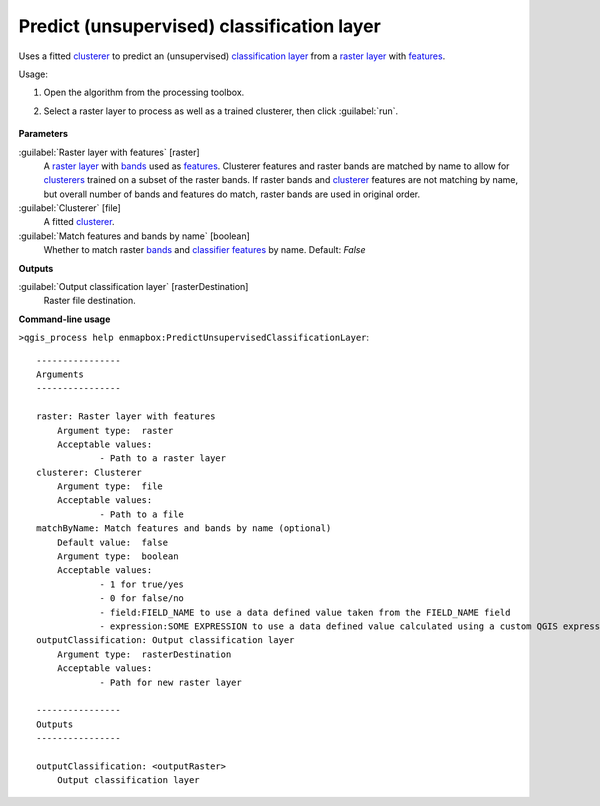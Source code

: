 
..
  ## AUTOGENERATED TITLE START

.. _Predict (unsupervised) classification layer:

*******************************************
Predict (unsupervised) classification layer
*******************************************

..
  ## AUTOGENERATED TITLE END


..
  ## AUTOGENERATED DESCRIPTION START

Uses a fitted `clusterer <https://enmap-box.readthedocs.io/en/latest/general/glossary.html#term-clusterer>`_ to predict an \(unsupervised\) `classification layer <https://enmap-box.readthedocs.io/en/latest/general/glossary.html#term-classification-layer>`_ from a `raster layer <https://enmap-box.readthedocs.io/en/latest/general/glossary.html#term-raster-layer>`_ with `features <https://enmap-box.readthedocs.io/en/latest/general/glossary.html#term-feature>`_.


..
  ## AUTOGENERATED DESCRIPTION END


Usage:

1. Open the algorithm from the processing toolbox.

2. Select a raster layer to process as well as a trained clusterer, then click :guilabel:`run`.

    .. figure:: ../../processing_algorithms_includes/clustering/img/predict_cluster.png
       :align: center


..
  ## AUTOGENERATED PARAMETERS START

**Parameters**


:guilabel:`Raster layer with features` [raster]
    A `raster layer <https://enmap-box.readthedocs.io/en/latest/general/glossary.html#term-raster-layer>`_ with `bands <https://enmap-box.readthedocs.io/en/latest/general/glossary.html#term-band>`_ used as `features <https://enmap-box.readthedocs.io/en/latest/general/glossary.html#term-feature>`_. Clusterer features and raster bands are matched by name to allow for `clusterers <https://enmap-box.readthedocs.io/en/latest/general/glossary.html#term-clusterer>`_ trained on a subset of the raster bands. If raster bands and `clusterer <https://enmap-box.readthedocs.io/en/latest/general/glossary.html#term-clusterer>`_ features are not matching by name, but overall number of bands and features do match, raster bands are used in original order.

:guilabel:`Clusterer` [file]
    A fitted `clusterer <https://enmap-box.readthedocs.io/en/latest/general/glossary.html#term-clusterer>`_.

:guilabel:`Match features and bands by name` [boolean]
    Whether to match raster `bands <https://enmap-box.readthedocs.io/en/latest/general/glossary.html#term-band>`_ and `classifier <https://enmap-box.readthedocs.io/en/latest/general/glossary.html#term-classifier>`_ `features <https://enmap-box.readthedocs.io/en/latest/general/glossary.html#term-feature>`_ by name.
    Default: *False*



**Outputs**


:guilabel:`Output classification layer` [rasterDestination]
    Raster file destination.

..
  ## AUTOGENERATED PARAMETERS END

..
  ## AUTOGENERATED COMMAND USAGE START

**Command-line usage**

``>qgis_process help enmapbox:PredictUnsupervisedClassificationLayer``::

    ----------------
    Arguments
    ----------------
    
    raster: Raster layer with features
    	Argument type:	raster
    	Acceptable values:
    		- Path to a raster layer
    clusterer: Clusterer
    	Argument type:	file
    	Acceptable values:
    		- Path to a file
    matchByName: Match features and bands by name (optional)
    	Default value:	false
    	Argument type:	boolean
    	Acceptable values:
    		- 1 for true/yes
    		- 0 for false/no
    		- field:FIELD_NAME to use a data defined value taken from the FIELD_NAME field
    		- expression:SOME EXPRESSION to use a data defined value calculated using a custom QGIS expression
    outputClassification: Output classification layer
    	Argument type:	rasterDestination
    	Acceptable values:
    		- Path for new raster layer
    
    ----------------
    Outputs
    ----------------
    
    outputClassification: <outputRaster>
    	Output classification layer
    
    


..
  ## AUTOGENERATED COMMAND USAGE END
